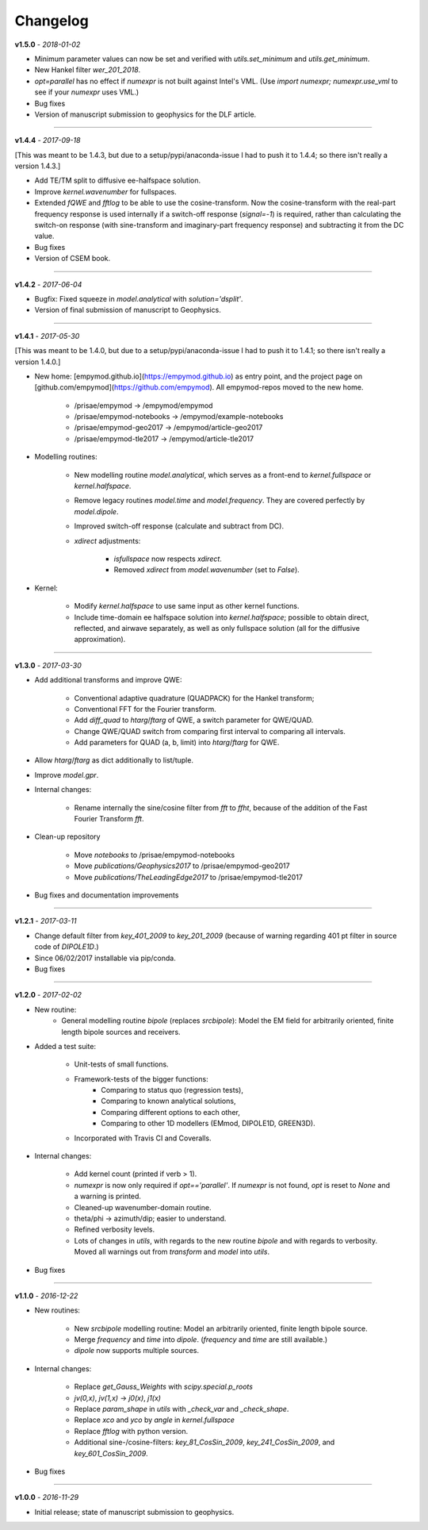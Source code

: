 Changelog
#########

**v1.5.0** - *2018-01-02*

- Minimum parameter values can now be set and verified with `utils.set_minimum`
  and `utils.get_minimum`.

- New Hankel filter `wer_201_2018`.

- `opt=parallel` has no effect if `numexpr` is not built against Intel's VML.
  (Use `import numexpr; numexpr.use_vml` to see if your `numexpr` uses VML.)

- Bug fixes

- Version of manuscript submission to geophysics for the DLF article.


------

**v1.4.4** - *2017-09-18*

[This was meant to be 1.4.3, but due to a setup/pypi/anaconda-issue I had to
push it to 1.4.4; so there isn't really a version 1.4.3.]

- Add TE/TM split to diffusive ee-halfspace solution.

- Improve `kernel.wavenumber` for fullspaces.

- Extended `fQWE` and `fftlog` to be able to use the cosine-transform. Now the
  cosine-transform with the real-part frequency response is used internally if
  a switch-off response (`signal=-1`) is required, rather than calculating the
  switch-on response (with sine-transform and imaginary-part frequency
  response) and subtracting it from the DC value.

- Bug fixes

- Version of CSEM book.


------

**v1.4.2** - *2017-06-04*

- Bugfix: Fixed squeeze in `model.analytical` with `solution='dsplit'`.

- Version of final submission of manuscript to Geophysics.


------

**v1.4.1** - *2017-05-30*

[This was meant to be 1.4.0, but due to a setup/pypi/anaconda-issue I had to
push it to 1.4.1; so there isn't really a version 1.4.0.]

- New home: [empymod.github.io](https://empymod.github.io) as entry point,
  and the project page on [github.com/empymod](https://github.com/empymod).
  All empymod-repos moved to the new home.

   - /prisae/empymod -> /empymod/empymod
   - /prisae/empymod-notebooks -> /empymod/example-notebooks
   - /prisae/empymod-geo2017 -> /empymod/article-geo2017
   - /prisae/empymod-tle2017 -> /empymod/article-tle2017

- Modelling routines:

   - New modelling routine `model.analytical`, which serves as a front-end to
     `kernel.fullspace` or `kernel.halfspace`.
   - Remove legacy routines `model.time` and `model.frequency`.  They are
     covered perfectly by `model.dipole`.
   - Improved switch-off response (calculate and subtract from DC).
   - `xdirect` adjustments:

      - `isfullspace` now respects `xdirect`.
      - Removed `xdirect` from `model.wavenumber` (set to `False`).

- Kernel:

   - Modify `kernel.halfspace` to use same input as other kernel functions.
   - Include time-domain ee halfspace solution into `kernel.halfspace`;
     possible to obtain direct, reflected, and airwave separately, as well as
     only fullspace solution (all for the diffusive approximation).


------

**v1.3.0** - *2017-03-30*

- Add additional transforms and improve QWE:

   - Conventional adaptive quadrature (QUADPACK) for the Hankel transform;
   - Conventional FFT for the Fourier transform.
   - Add `diff_quad` to `htarg`/`ftarg` of QWE, a switch parameter for
     QWE/QUAD.
   - Change QWE/QUAD switch from comparing first interval to comparing all
     intervals.
   - Add parameters for QUAD (a, b, limit) into `htarg`/`ftarg` for QWE.

- Allow `htarg`/`ftarg` as dict additionally to list/tuple.

- Improve `model.gpr`.

- Internal changes:

   - Rename internally the sine/cosine filter from `fft` to `ffht`, because of
     the addition of the Fast Fourier Transform `fft`.

- Clean-up repository

   - Move `notebooks` to /prisae/empymod-notebooks
   - Move `publications/Geophysics2017` to /prisae/empymod-geo2017
   - Move `publications/TheLeadingEdge2017` to /prisae/empymod-tle2017

- Bug fixes and documentation improvements


------

**v1.2.1** - *2017-03-11*

- Change default filter from `key_401_2009` to `key_201_2009` (because of
  warning regarding 401 pt filter in source code of `DIPOLE1D`.)

- Since 06/02/2017 installable via pip/conda.

- Bug fixes


------

**v1.2.0** - *2017-02-02*

- New routine:
   - General modelling routine `bipole` (replaces `srcbipole`): Model the
     EM field for arbitrarily oriented, finite length bipole sources and
     receivers.

- Added a test suite:

   - Unit-tests of small functions.
   - Framework-tests of the bigger functions:
      - Comparing to status quo (regression tests),
      - Comparing to known analytical solutions,
      - Comparing different options to each other,
      - Comparing to other 1D modellers (EMmod, DIPOLE1D, GREEN3D).
   - Incorporated with Travis CI and Coveralls.

- Internal changes:

   - Add kernel count (printed if verb > 1).
   - `numexpr` is now only required if `opt=='parallel'`. If `numexpr` is not
     found, `opt` is reset to `None` and a warning is printed.
   - Cleaned-up wavenumber-domain routine.
   - theta/phi -> azimuth/dip; easier to understand.
   - Refined verbosity levels.
   - Lots of changes in `utils`, with regards to the new routine `bipole` and
     with regards to verbosity. Moved all warnings out from `transform` and
     `model` into `utils`.

- Bug fixes


------

**v1.1.0** - *2016-12-22*

- New routines:

   - New `srcbipole` modelling routine: Model an arbitrarily oriented, finite
     length bipole source.
   - Merge `frequency` and `time` into `dipole`. (`frequency` and `time` are
     still available.)
   - `dipole` now supports multiple sources.

- Internal changes:

   - Replace `get_Gauss_Weights` with `scipy.special.p_roots`
   - `jv(0,x)`, `jv(1,x)` -> `j0(x)`, `j1(x)`
   - Replace `param_shape` in `utils` with `_check_var` and `_check_shape`.
   - Replace `xco` and `yco` by `angle` in `kernel.fullspace`
   - Replace `fftlog` with python version.
   - Additional sine-/cosine-filters: `key_81_CosSin_2009`,
     `key_241_CosSin_2009`, and `key_601_CosSin_2009`.

- Bug fixes


------

**v1.0.0** - *2016-11-29*

- Initial release; state of manuscript submission to geophysics.

